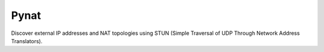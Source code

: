 Pynat
=====
Discover external IP addresses and NAT topologies using STUN (Simple Traversal of UDP Through Network Address Translators).
